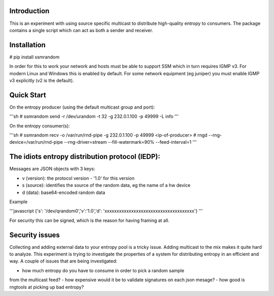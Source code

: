 
Introduction
------------

This is an experiment with using source specific multicast to distribute 
high-quality entropy to consumers. The package contains a single script which 
can act as both a sender and receiver.

Installation
------------

# pip install ssmrandom

In order for this to work your network and hosts must be able to support 
SSM which in turn requires IGMP v3. For modern Linux and Windows this is
enabled by default. For some network equipment (eg juniper) you must enable
IGMP v3 explicitly (v2 is the default).


Quick Start
-----------

On the entropy producer (using the default multicast group and port):

'''sh
# ssmrandom send -r /dev/urandom -t 32 -g 232.0.1.100 -p 49999 -L info 
'''

On the entropy consumer(s):

'''sh
# ssmrandom recv -o /var/run/rnd-pipe -g 232.0.1.100 -p 49999 <ip-of-producer>
# rngd --rng-device=/var/run/rnd-pipe --rng-driver=stream --fill-watermark=90% --feed-interval=1
'''


The idiots entropy distribution protocol (IEDP):
------------------------------------------------

Messages are JSON objects with 3 keys:

- v (version): the protocol version - '1.0' for this version
- s (source): identifies the source of the random data, eg the name of a hw device
- d (data): base64-encoded random data

Example

'''javascript
{'s': '/dev/qrandom0','v':'1.0','d': 'xxxxxxxxxxxxxxxxxxxxxxxxxxxxxxxxxxxxx'}
'''

For security this can be signed, which is the reason for having framing at all.

Security issues
---------------

Collecting and adding external data to your entropy pool is a tricky issue. Adding
multicast to the mix makes it quite hard to analyze. This experiment is trying to 
investigate the properties of a system for distributing entropy in an efficient and
way. A couple of issues that are being investigated:

- how much entropy do you have to consume in order to pick a random sample
from the multicast feed?
- how expensive would it be to validate signatures on each json mesage?
- how good is rngtools at picking up bad entropy?
